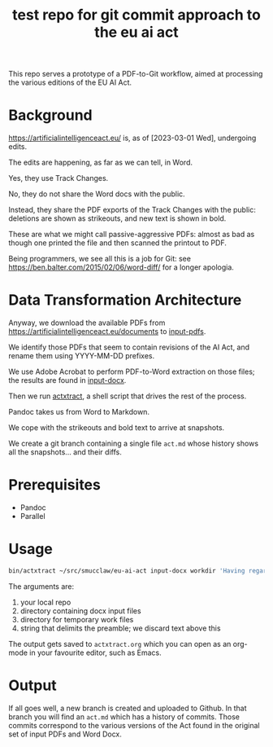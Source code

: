 #+TITLE: test repo for git commit approach to the eu ai act

This repo serves a prototype of a PDF-to-Git workflow, aimed at processing the various editions of the EU AI Act.

* Background

https://artificialintelligenceact.eu/ is, as of [2023-03-01 Wed], undergoing edits.

The edits are happening, as far as we can tell, in Word.

Yes, they use Track Changes.

No, they do not share the Word docs with the public.

Instead, they share the PDF exports of the Track Changes with the public: deletions are shown as strikeouts, and new text is shown in bold.

These are what we might call passive-aggressive PDFs: almost as bad as though one printed the file and then scanned the printout to PDF.

Being programmers, we see all this is a job for Git: see https://ben.balter.com/2015/02/06/word-diff/ for a longer apologia.

* Data Transformation Architecture

Anyway, we download the available PDFs from https://artificialintelligenceact.eu/documents to [[https://github.com/smucclaw/eu-ai-act/tree/main/input-pdfs][input-pdfs]].

We identify those PDFs that seem to contain revisions of the AI Act, and rename them using YYYY-MM-DD prefixes.

We use Adobe Acrobat to perform PDF-to-Word extraction on those files; the results are found in [[https://github.com/smucclaw/eu-ai-act/tree/main/input-docx][input-docx]].

Then we run [[https://github.com/smucclaw/eu-ai-act/blob/main/bin/actxtract][actxtract]], a shell script that drives the rest of the process.

Pandoc takes us from Word to Markdown.

We cope with the strikeouts and bold text to arrive at snapshots.

We create a git branch containing a single file ~act.md~ whose history shows all the snapshots... and their diffs.

* Prerequisites

- Pandoc
- Parallel
  
* Usage

#+begin_src sh
  bin/actxtract ~/src/smucclaw/eu-ai-act input-docx workdir 'Having regard to the Treaty on the Functioning of the European Union' | tee actxtract.org
#+end_src

The arguments are:
1. your local repo
2. directory containing docx input files
3. directory for temporary work files
4. string that delimits the preamble; we discard text above this

The output gets saved to ~actxtract.org~ which you can open as an org-mode in your favourite editor, such as Emacs.

* Output

If all goes well, a new branch is created and uploaded to Github. In that branch you will find an ~act.md~ which has a history of commits. Those commits correspond to the various versions of the Act found in the original set of input PDFs and Word Docx.
